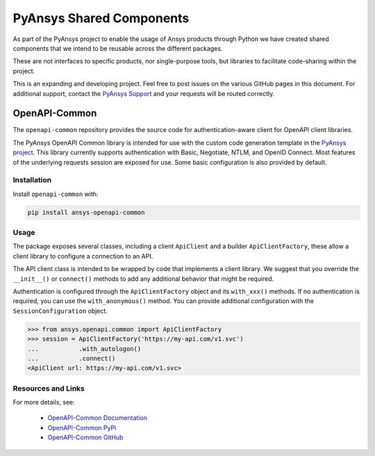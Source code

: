 PyAnsys Shared Components
========================

As part of the PyAnsys project to enable the usage of Ansys
products through Python we have created shared components
that we intend to be reusable across the different packages.

These are not interfaces to specific products, nor single-purpose
tools, but libraries to facilitate code-sharing within the project.

This is an expanding and developing project. Feel free
to post issues on the various GitHub pages in this document.
For additional support, contact the `PyAnsys Support
<mailto:pyansys.support@ansys.com>`_ and your requests will be
routed correctly.

OpenAPI-Common
--------------
The ``openapi-common`` repository provides the source code for authentication-aware
client for OpenAPI client libraries.

The PyAnsys OpenAPI Common library is intended for use with the custom code generation
template in the `PyAnsys project <https://github.com/pyansys>`_. This library currently
supports authentication with Basic, Negotiate, NTLM, and OpenID Connect. Most features
of the underlying requests session are exposed for use. Some basic configuration is also
provided by default.

Installation
~~~~~~~~~~~~

Install ``openapi-common`` with:

.. code::

   pip install ansys-openapi-common

Usage
~~~~~
The package exposes several classes, including a client ``ApiClient`` and a builder
``ApiClientFactory``, these allow a client library to configure a connection to an API.

The API client class is intended to be wrapped by code that implements a client library.
We suggest that you override the ``__init__()`` or ``connect()`` methods to add any
additional behavior that might be required.

Authentication is configured through the ``ApiClientFactory`` object and its ``with_xxx()``
methods. If no authentication is required, you can use the ``with_anonymous()`` method.
You can provide additional configuration with the ``SessionConfiguration`` object.

.. code:: python

   >>> from ansys.openapi.common import ApiClientFactory
   >>> session = ApiClientFactory('https://my-api.com/v1.svc')
   ...           .with_autologon()
   ...           .connect()
   <ApiClient url: https://my-api.com/v1.svc>
   
Resources and Links
~~~~~~~~~~~~~~~~~~~
For more details, see:

  - `OpenAPI-Common Documentation <https://openapi.docs.pyansys.com/>`_
  - `OpenAPI-Common PyPi <https://pypi.org/project/ansys-openapi-common/>`_
  - `OpenAPI-Common GitHub <https://github.com/pyansys/openapi-common/>`_

